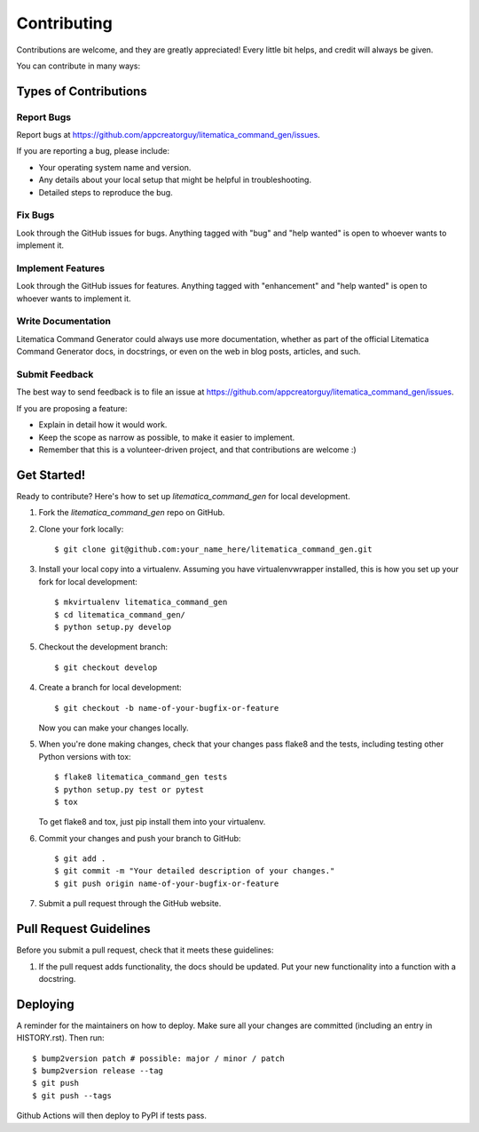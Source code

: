 .. highlight:: shell

============
Contributing
============

Contributions are welcome, and they are greatly appreciated! Every little bit
helps, and credit will always be given.

You can contribute in many ways:

Types of Contributions
----------------------

Report Bugs
~~~~~~~~~~~

Report bugs at https://github.com/appcreatorguy/litematica_command_gen/issues.

If you are reporting a bug, please include:

* Your operating system name and version.
* Any details about your local setup that might be helpful in troubleshooting.
* Detailed steps to reproduce the bug.

Fix Bugs
~~~~~~~~

Look through the GitHub issues for bugs. Anything tagged with "bug" and "help
wanted" is open to whoever wants to implement it.

Implement Features
~~~~~~~~~~~~~~~~~~

Look through the GitHub issues for features. Anything tagged with "enhancement"
and "help wanted" is open to whoever wants to implement it.

Write Documentation
~~~~~~~~~~~~~~~~~~~

Litematica Command Generator could always use more documentation, whether as part of the
official Litematica Command Generator docs, in docstrings, or even on the web in blog posts,
articles, and such.

Submit Feedback
~~~~~~~~~~~~~~~

The best way to send feedback is to file an issue at https://github.com/appcreatorguy/litematica_command_gen/issues.

If you are proposing a feature:

* Explain in detail how it would work.
* Keep the scope as narrow as possible, to make it easier to implement.
* Remember that this is a volunteer-driven project, and that contributions
  are welcome :)

Get Started!
------------

Ready to contribute? Here's how to set up `litematica_command_gen` for local development.

1. Fork the `litematica_command_gen` repo on GitHub.
2. Clone your fork locally::

    $ git clone git@github.com:your_name_here/litematica_command_gen.git

3. Install your local copy into a virtualenv. Assuming you have virtualenvwrapper installed, this is how you set up your fork for local development::

    $ mkvirtualenv litematica_command_gen
    $ cd litematica_command_gen/
    $ python setup.py develop

5. Checkout the development branch::

    $ git checkout develop

4. Create a branch for local development::

    $ git checkout -b name-of-your-bugfix-or-feature

   Now you can make your changes locally.

5. When you're done making changes, check that your changes pass flake8 and the
   tests, including testing other Python versions with tox::

    $ flake8 litematica_command_gen tests
    $ python setup.py test or pytest
    $ tox

   To get flake8 and tox, just pip install them into your virtualenv.

6. Commit your changes and push your branch to GitHub::

    $ git add .
    $ git commit -m "Your detailed description of your changes."
    $ git push origin name-of-your-bugfix-or-feature

7. Submit a pull request through the GitHub website.

Pull Request Guidelines
-----------------------

Before you submit a pull request, check that it meets these guidelines:

1. If the pull request adds functionality, the docs should be updated. Put
   your new functionality into a function with a docstring.


Deploying
---------

A reminder for the maintainers on how to deploy.
Make sure all your changes are committed (including an entry in HISTORY.rst).
Then run::

$ bump2version patch # possible: major / minor / patch
$ bump2version release --tag
$ git push
$ git push --tags

Github Actions will then deploy to PyPI if tests pass.